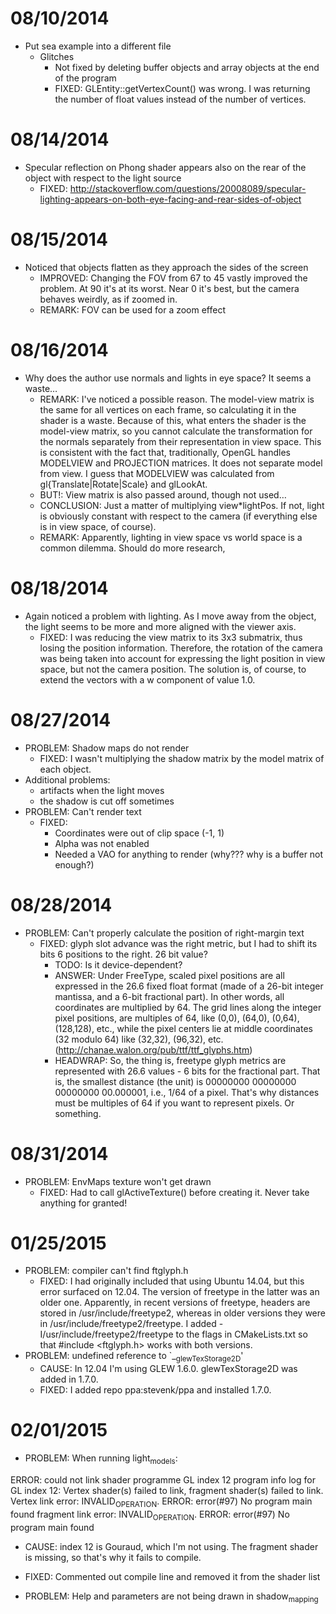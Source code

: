 
* 08/10/2014
- Put sea example into a different file
  - Glitches
    - Not fixed by deleting buffer objects and array objects at the end of the program
    - FIXED: GLEntity::getVertexCount() was wrong. I was returning the number of float values instead of the number of vertices.


* 08/14/2014
- Specular reflection on Phong shader appears also on the rear of the object with respect to the light source
  - FIXED: http://stackoverflow.com/questions/20008089/specular-lighting-appears-on-both-eye-facing-and-rear-sides-of-object



* 08/15/2014
- Noticed that objects flatten as they approach the sides of the screen
  - IMPROVED: Changing the FOV from 67 to 45 vastly improved the problem. At 90 it's at its worst. Near 0 it's best, but the camera behaves weirdly, as if zoomed in.
  - REMARK: FOV can be used for a zoom effect
* 08/16/2014
- Why does the author use normals and lights in eye space? It seems a waste...
  - REMARK: I've noticed a possible reason. The model-view matrix is the same for all vertices on each frame, so calculating it in the shader is a waste. Because of this, what enters the shader is the model-view matrix, so you cannot calculate the transformation for the normals separately from their representation in view space. This is consistent with the fact that, traditionally, OpenGL handles MODELVIEW and PROJECTION matrices. It does not separate model from view. I guess that MODELVIEW was calculated from gl{Translate|Rotate|Scale} and glLookAt.
  - BUT!: View matrix is also passed around, though not used...
  - CONCLUSION: Just a matter of multiplying view*lightPos. If not, light is obviously constant with respect to the camera (if everything else is in view space, of course).
  - REMARK: Apparently, lighting in view space vs world space is a common dilemma. Should do more research,



* 08/18/2014
- Again noticed a problem with lighting. As I move away from the object, the light seems to be more and more aligned with the viewer axis.
  - FIXED: I was reducing the view matrix to its 3x3 submatrix, thus losing the position information. Therefore, the rotation of the camera was being taken into account for expressing the light position in view space, but not the camera position. The solution is, of course, to extend the vectors with a w component of value 1.0.



* 08/27/2014
- PROBLEM: Shadow maps do not render
  - FIXED: I wasn't multiplying the shadow matrix by the model matrix of each object.
- Additional problems: 
  - artifacts when the light moves
  - the shadow is cut off sometimes

- PROBLEM: Can't render text
  - FIXED: 
    - Coordinates were out of clip space (-1, 1)
    - Alpha was not enabled
    - Needed a VAO for anything to render (why??? why is a buffer not enough?)


* 08/28/2014
- PROBLEM: Can't properly calculate the position of right-margin text
  - FIXED: glyph slot advance was the right metric, but I had to shift its bits 6 positions to the right. 26 bit value?
    - TODO: Is it device-dependent?
    - ANSWER:  Under FreeType, scaled pixel positions are all expressed in the 26.6 fixed float format (made of a 26-bit integer mantissa, and a 6-bit fractional part). In other words, all coordinates are multiplied by 64. The grid lines along the integer pixel positions, are multiples of 64, like (0,0), (64,0), (0,64), (128,128), etc., while the pixel centers lie at middle coordinates (32 modulo 64) like (32,32), (96,32), etc. (http://chanae.walon.org/pub/ttf/ttf_glyphs.htm)
    - HEADWRAP: So, the thing is, freetype glyph metrics are represented with 26.6 values - 6 bits for the fractional part. That is, the smallest distance (the unit) is 00000000 00000000 00000000 00.000001, i.e., 1/64 of a pixel. That's why distances must be multiples of 64 if you want to represent pixels. Or something.


* 08/31/2014
- PROBLEM: EnvMaps texture won't get drawn
  - FIXED: Had to call glActiveTexture() before creating it. Never take anything for granted!

* 01/25/2015 
- PROBLEM: compiler can't find ftglyph.h
  - FIXED: I had originally included that using Ubuntu 14.04, but this
    error surfaced on 12.04. The version of freetype in the latter was
    an older one. Apparently, in recent versions of freetype, headers
    are stored in /usr/include/freetype2, whereas in older versions they
    were in /usr/include/freetype2/freetype. I added
    -I/usr/include/freetype2/freetype to the flags in CMakeLists.txt
    so that #include <ftglyph.h> works with both versions.
- PROBLEM: undefined reference to `__glewTexStorage2D'
  - CAUSE: In 12.04 I'm using GLEW 1.6.0. glewTexStorage2D was added
    in 1.7.0.
  - FIXED: I added repo ppa:stevenk/ppa and installed 1.7.0.

* 02/01/2015 
- PROBLEM: When running light_models:
ERROR: could not link shader programme GL index 12
program info log for GL index 12:
Vertex shader(s) failed to link, fragment shader(s) failed to link.
Vertex link error: INVALID_OPERATION.
ERROR: error(#97) No program main found
fragment link error: INVALID_OPERATION.
ERROR: error(#97) No program main found
- CAUSE: index 12 is Gouraud, which I'm not using. The fragment
  shader is missing, so that's why it fails to compile.
- FIXED: Commented out compile line and removed it from the shader list

- PROBLEM: Help and parameters are not being drawn in shadow_mapping
